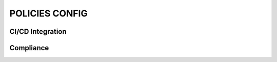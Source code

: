 ===============
POLICIES CONFIG
===============

CI/CD Integration
------------------

Compliance
----------------

